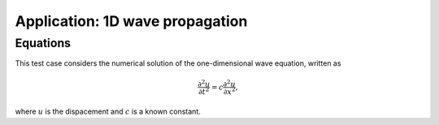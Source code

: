 Application: 1D wave propagation
================================

Equations
---------

This test case considers the numerical solution of the one-dimensional wave equation, written as

.. math:: \frac{\partial^2 u}{\partial t^2} = c\frac{\partial^2 u}{\partial x^2},

where :math:`u`  is the dispacement and :math:`c`  is a known constant.



